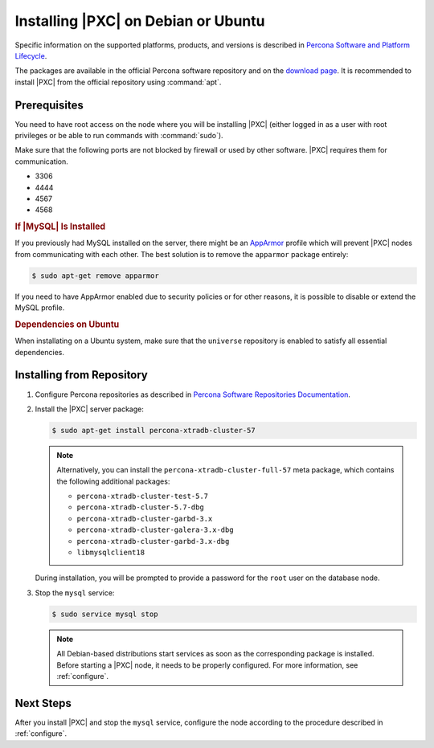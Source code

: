 .. _apt:

====================================
Installing |PXC| on Debian or Ubuntu
====================================

Specific information on the supported platforms, products, and versions is described in `Percona Software and Platform Lifecycle <https://www.percona.com/services/policies/percona-software-platform-lifecycle#mysql>`_.

The packages are available in the official Percona software repository
and on the `download page
<http://www.percona.com/downloads/Percona-XtraDB-Cluster-57/LATEST/>`_.
It is recommended to install |PXC| from the official repository
using :command:`apt`.

Prerequisites
=============

You need to have root access on the node where you will be installing
|PXC| (either logged in as a user with root privileges or be able
to run commands with :command:`sudo`).

Make sure that the following ports are not blocked by firewall or used
by other software. |PXC| requires them for communication.

* 3306
* 4444
* 4567
* 4568

.. rubric:: If |MySQL| Is Installed

If you previously had MySQL installed on the server, there might be an
`AppArmor <https://help.ubuntu.com/community/AppArmor>`_ profile
which will prevent |PXC| nodes from communicating with each other.
The best solution is to remove the ``apparmor`` package entirely:

.. code-block:: bash
		
   $ sudo apt-get remove apparmor

If you need to have AppArmor enabled due to security policies or for
other reasons, it is possible to disable or extend the MySQL profile.

.. rubric:: Dependencies on Ubuntu

When installating on a Ubuntu system, make sure that the ``universe``
repository is enabled to satisfy all essential dependencies.

.. seealso::

   Ubuntu Documentation: Repositories
      https://help.ubuntu.com/community/Repositories/Ubuntu

Installing from Repository
==========================

1. Configure Percona repositories as described in
   `Percona Software Repositories Documentation
   <https://www.percona.com/doc/percona-repo-config/index.html>`_.

#. Install the |PXC| server package:

   .. code-block:: bash

      $ sudo apt-get install percona-xtradb-cluster-57

   .. note:: Alternatively, you can install
      the ``percona-xtradb-cluster-full-57`` meta package,
      which contains the following additional packages:

      * ``percona-xtradb-cluster-test-5.7``
      * ``percona-xtradb-cluster-5.7-dbg``
      * ``percona-xtradb-cluster-garbd-3.x``
      * ``percona-xtradb-cluster-galera-3.x-dbg``
      * ``percona-xtradb-cluster-garbd-3.x-dbg``
      * ``libmysqlclient18``

   During installation, you will be prompted to provide a password
   for the ``root`` user on the database node.

#. Stop the ``mysql`` service:

   .. code-block:: bash

      $ sudo service mysql stop

   .. note:: All Debian-based distributions start services
      as soon as the corresponding package is installed.
      Before starting a |PXC| node, it needs to be properly configured.
      For more information, see :ref:`configure`.

Next Steps
==========

After you install |PXC| and stop the ``mysql`` service,
configure the node according to the procedure described in :ref:`configure`.

